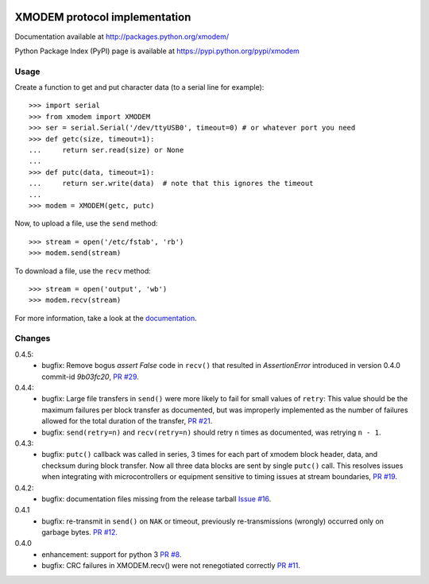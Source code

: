 .. image:: https://travis-ci.org/tehmaze/xmodem.png?branch=master
   :target: https://travis-ci.org/tehmaze/xmodem

.. image:: https://coveralls.io/repos/tehmaze/xmodem/badge.png
   :target: https://coveralls.io/r/tehmaze/xmodem

================================
 XMODEM protocol implementation
================================

Documentation available at http://packages.python.org/xmodem/

Python Package Index (PyPI) page is available at https://pypi.python.org/pypi/xmodem

Usage
=====

Create a function to get and put character data (to a serial line for
example)::

    >>> import serial
    >>> from xmodem import XMODEM
    >>> ser = serial.Serial('/dev/ttyUSB0', timeout=0) # or whatever port you need
    >>> def getc(size, timeout=1):
    ...     return ser.read(size) or None
    ...
    >>> def putc(data, timeout=1):
    ...     return ser.write(data)  # note that this ignores the timeout
    ...
    >>> modem = XMODEM(getc, putc)

Now, to upload a file, use the ``send`` method::

    >>> stream = open('/etc/fstab', 'rb')
    >>> modem.send(stream)

To download a file, use the ``recv`` method::

    >>> stream = open('output', 'wb')
    >>> modem.recv(stream)

For more information, take a look at the documentation_.

.. _documentation: http://packages.python.org/xmodem/xmodem.html

Changes
=======

0.4.5:
  * bugfix: Remove bogus `assert False` code in ``recv()`` that resulted in
    `AssertionError` introduced in version 0.4.0 commit-id `9b03fc20`, `PR #29
    <https://github.com/tehmaze/xmodem/pull/29>`_.
0.4.4:
  * bugfix: Large file transfers in ``send()`` were more likely to fail for
    small values of ``retry``: This value should be the maximum failures per
    block transfer as documented, but was improperly implemented as the number
    of failures allowed for the total duration of the transfer, `PR #21
    <https://github.com/tehmaze/xmodem/pull/21>`_.
  * bugfix: ``send(retry=n)`` and ``recv(retry=n)`` should retry ``n`` times
    as documented, was retrying ``n - 1``.

0.4.3:
  * bugfix: ``putc()`` callback was called in series, 3 times for each part of
    xmodem block header, data, and checksum during block transfer.  Now all
    three data blocks are sent by single ``putc()`` call.  This resolves issues
    when integrating with microcontrollers or equipment sensitive to timing
    issues at stream boundaries, `PR #19
    <https://github.com/tehmaze/xmodem/pull/19>`_.

0.4.2:
  * bugfix: documentation files missing from the release tarball
    `Issue #16 <https://github.com/tehmaze/xmodem/issues/16>`_.

0.4.1
  * bugfix: re-transmit in ``send()`` on ``NAK`` or timeout, previously
    re-transmissions (wrongly) occurred only on garbage bytes.
    `PR #12 <https://github.com/tehmaze/xmodem/pull/12>`_.

0.4.0
  * enhancement: support for python 3
    `PR #8 <https://github.com/tehmaze/xmodem/pull/8>`_.
  * bugfix: CRC failures in XMODEM.recv() were not renegotiated correctly
    `PR #11 <https://github.com/tehmaze/xmodem/issues/11>`_.
